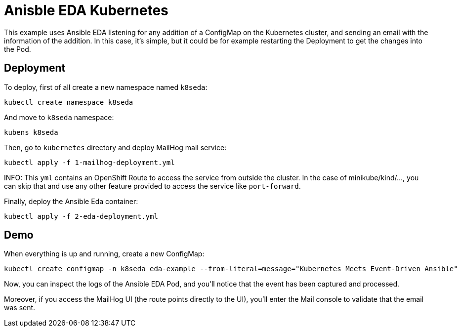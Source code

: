 = Anisble EDA Kubernetes

This example uses Ansible EDA listening for any addition of a ConfigMap on the Kubernetes cluster, and sending an email with the information of the addition.
In this case, it's simple, but it could be for example restarting the Deployment to get the changes into the Pod.

== Deployment

To deploy, first of all create a new namespace named `k8seda`:

[source, bash]
----
kubectl create namespace k8seda
----

And move to `k8seda` namespace:

[source, bash]
----
kubens k8seda
----

Then, go to `kubernetes` directory and deploy MailHog mail service:

[source, bash]
----
kubectl apply -f 1-mailhog-deployment.yml
----

INFO: This `yml` contains an OpenShift Route to access the service from outside the cluster. In the case of minikube/kind/..., you can skip that and use any other feature provided to access the service like `port-forward`.

Finally, deploy the Ansible Eda container:

[source, bash]
----
kubectl apply -f 2-eda-deployment.yml
----

== Demo

When everything is up and running, create a new ConfigMap:

[source, bash]
----
kubectl create configmap -n k8seda eda-example --from-literal=message="Kubernetes Meets Event-Driven Ansible"
----

Now, you can inspect the logs of the Ansible EDA Pod, and you'll notice that the event has been captured and processed.

Moreover, if you access the MailHog UI (the route points directly to the UI), you'll enter the Mail console to validate that the email was sent.